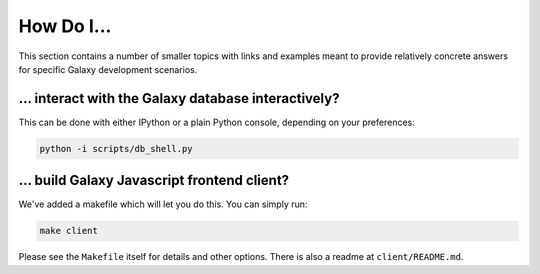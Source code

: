 How Do I...
===========

This section contains a number of smaller topics with links and examples meant
to provide relatively concrete answers for specific Galaxy development scenarios.

... interact with the Galaxy database interactively?
----------------------------------------------------

This can be done with either IPython or a plain Python console, depending on your preferences:

.. code-block:: python

    python -i scripts/db_shell.py

... build Galaxy Javascript frontend client?
--------------------------------------------

We've added a makefile which will let you do this. You can simply run:

.. code-block:: bash

    make client

Please see the ``Makefile`` itself for details and other options. There is also a readme at
``client/README.md``.


